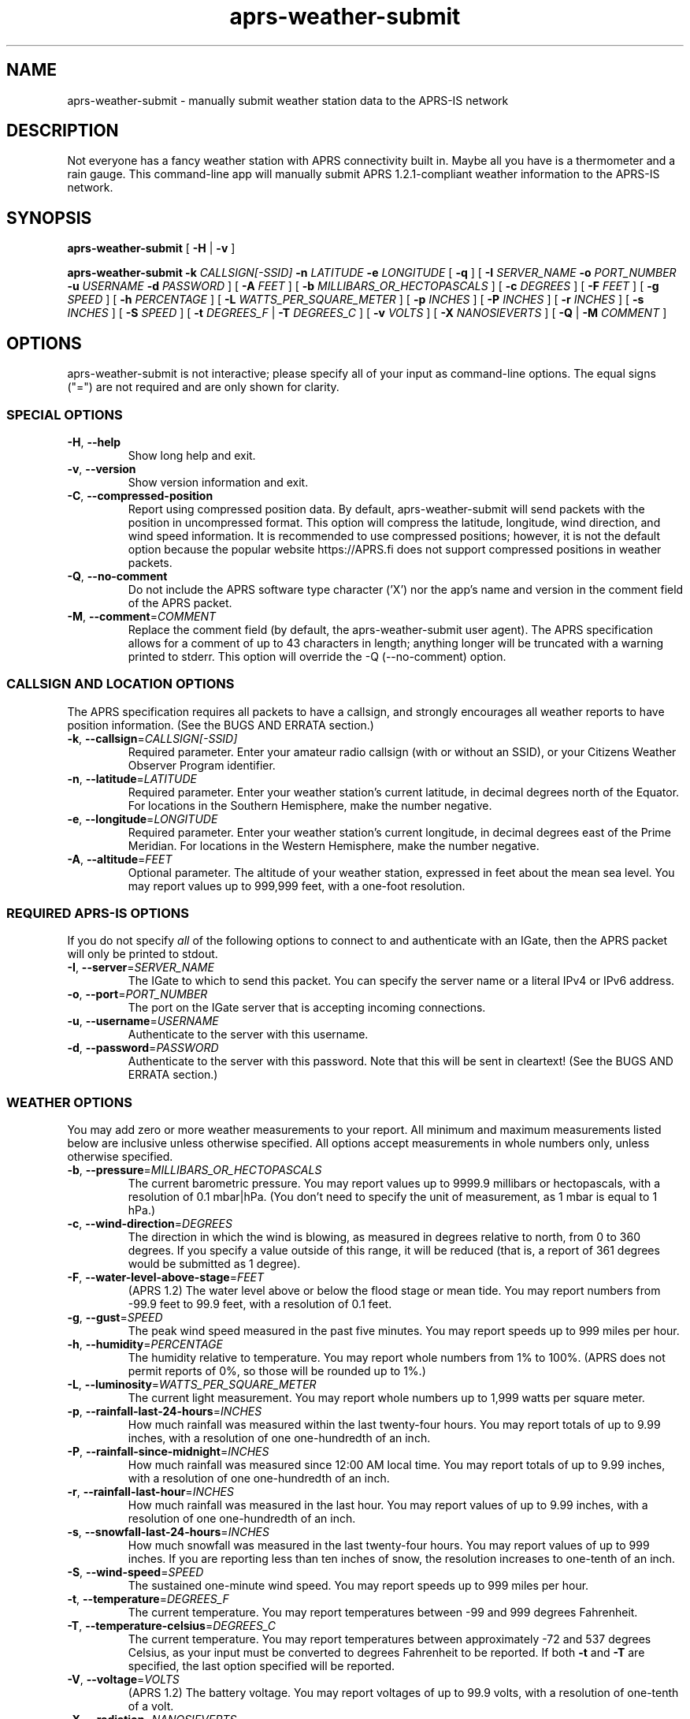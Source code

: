 .\" aprs-weather-submit
.\" Copyright (c) 2019-2023 Colin Cogle
.\"
.\" This file, aprs-weather-submit.1, is part of aprs-weather-submit.
.\" 
.\" aprs-weather-submit is free software: you can redistribute it and/or
.\" modify it under the terms of the GNU Affero General Public License as
.\" published by the Free Software Foundation, either version 3 of the
.\" License, or (at your option) any later version.
.\"
.\" aprs-weather-submit is distributed in the hope that it will be useful,
.\" but WITHOUT ANY WARRANTY; without even the implied warranty of
.\" MERCHANTABILITY or FITNESS FOR A PARTICULAR PURPOSE.  See the
.\" GNU General Public License for more details.
.\"
.\" You should have received a copy of the GNU Affero General Public License
.\" along with aprs-weather-submit. If not, see <https://www.gnu.org/licenses/>.
.\"
.\" (This page is best viewed with the command: groff -man)
.\"
.TH aprs\-weather\-submit 1 "2022-10-26" "Version 1.6" "aprs-weather-submit General Help"
.SH NAME
aprs\-weather\-submit \- manually submit weather station data to the APRS-IS network
.SH DESCRIPTION
Not everyone has a fancy weather station with APRS connectivity built in.
Maybe all you have is a thermometer and a rain gauge.
This command-line app will manually submit APRS 1.2.1-compliant weather information to the APRS-IS network.
.SH SYNOPSIS
.PP
.BR aprs\-weather\-submit " [" " \-H " | " \-v " ]
.PP
.BI "aprs\-weather\-submit \-k " CALLSIGN[-SSID] " \-n " LATITUDE " \-e " LONGITUDE
.RB " [" " \-q " "]"
[
.BI "\-I " SERVER_NAME " \-o " PORT_NUMBER " \-u " USERNAME " \-d " PASSWORD
]
.RB [ " \-A "
.IR FEET " ]\:"
.RB [ " \-b "
.IR MILLIBARS_OR_HECTOPASCALS " ]\:"
.RB [ " \-c "
.IR DEGREES " ]\:"
.RB [ " \-F "
.IR FEET " ]\:"
.RB [ " \-g "
.IR SPEED " ]\:"
.RB [ " \-h "
.IR PERCENTAGE " ]\:"
.RB [ " \-L "
.IR WATTS_PER_SQUARE_METER " ]\:"
.RB [ " \-p "
.IR INCHES " ]\:"
.RB [ " \-P "
.IR INCHES " ]\:"
.RB [ " \-r "
.IR INCHES " ]\:"
.RB [ " \-s "
.IR INCHES " ]\:"
.RB [ " \-S "
.IR SPEED " ]\:"
.RB [ " \-t "
.IR DEGREES_F " | " 
.B "\-T "
.IR DEGREES_C " ]\:"
.RB [ " \-v "
.IR VOLTS " ]\:"
.RB [ " \-X "
.IR NANOSIEVERTS " ]\:"
.RB [ " \-Q "
.RB | " \-M "
.IR COMMENT " ]\:"

.SH OPTIONS
aprs-weather-submit is not interactive;
please specify all of your input as command-line options.
The equal signs ("=") are not required and are only shown for clarity.

.SS SPECIAL OPTIONS
.TP
.BR \-H ", " \-\-help
Show long help and exit.
.TP
.BR \-v ", " \-\-version
Show version information and exit.
.TP
.BR \-C ", " \-\-compressed\-position
Report using compressed position data.
By default, aprs\-weather\-submit will send packets with the position in uncompressed format.
This option will compress the latitude, longitude, wind direction, and wind speed information.
It is recommended to use compressed positions;  however, it is not the default option because the popular website https://APRS.fi does not support compressed positions in weather packets.
.TP
.BR \-Q ", " \-\-no\-comment
Do not include the APRS software type character ('X') nor the app's name and version in the comment field of the APRS packet.
.TP
.BR \-M ", " \-\-comment =\fICOMMENT\fP
Replace the comment field (by default, the aprs-weather-submit user agent).
The APRS specification allows for a comment of up to 43 characters in length;
anything longer will be truncated with a warning printed to stderr.
This option will override the \-Q (\-\-no\-comment) option.

.SS CALLSIGN AND LOCATION OPTIONS
The APRS specification requires all packets to have a callsign, and strongly encourages all weather reports to have position information.
(See the BUGS AND ERRATA section.)
.TP
.BR \-k ", " \-\-callsign =\fICALLSIGN[-SSID]\fP
Required parameter.
Enter your amateur radio callsign (with or without an SSID), or your Citizens Weather Observer Program identifier.
.TP
.BR \-n ", " \-\-latitude =\fILATITUDE\fP
Required parameter.
Enter your weather station's current latitude, in decimal degrees north of the Equator.
For locations in the Southern Hemisphere, make the number negative.
.TP
.BR \-e ", " \-\-longitude =\fILONGITUDE\fP
Required parameter.
Enter your weather station's current longitude, in decimal degrees east of the Prime Meridian.
For locations in the Western Hemisphere, make the number negative.
.TP
.BR \-A ", " \-\-altitude =\fIFEET\fP
Optional parameter.
The altitude of your weather station, expressed in feet about the mean sea level.
You may report values up to 999,999 feet, with a one-foot resolution.

.SS REQUIRED APRS-IS OPTIONS
If you do not specify \fIall\fP of the following options to connect to and authenticate with an IGate, then the APRS packet will only be printed to stdout.
.TP
.BR \-I ", " \-\-server =\fISERVER_NAME\fP
The IGate to which to send this packet.
You can specify the server name or a literal IPv4 or IPv6 address.
.TP
.BR \-o ", " \-\-port =\fIPORT_NUMBER\fP
The port on the IGate server that is accepting incoming connections.
.TP
.BR \-u ", " \-\-username =\fIUSERNAME\fP
Authenticate to the server with this username.
.TP
.BR \-d ", " \-\-password =\fIPASSWORD\fP
Authenticate to the server with this password.
Note that this will be sent in cleartext!
(See the BUGS AND ERRATA section.)

.SS WEATHER OPTIONS
You may add zero or more weather measurements to your report.
All minimum and maximum measurements listed below are inclusive unless otherwise specified.
All options accept measurements in whole numbers only, unless otherwise specified.
.TP
.BR \-b ", " \-\-pressure =\fIMILLIBARS_OR_HECTOPASCALS\fP
The current barometric pressure.
You may report values up to 9999.9 millibars or hectopascals, with a resolution of 0.1 mbar|hPa.
(You don't need to specify the unit of measurement, as 1 mbar is equal to 1 hPa.)
.TP
.BR \-c ", " \-\-wind\-direction =\fIDEGREES\fP
The direction in which the wind is blowing, as measured in degrees relative to north, from 0 to 360 degrees.
If you specify a value outside of this range, it will be reduced (that is, a report of 361 degrees would be submitted as 1 degree).
.TP
.BR \-F ", " \-\-water\-level\-above\-stage =\fIFEET\fP
(APRS 1.2)
The water level above or below the flood stage or mean tide.
You may report numbers from \-99.9 feet to 99.9 feet, with a resolution of 0.1 feet.
.TP
.BR \-g ", " \-\-gust =\fISPEED\fP
The peak wind speed measured in the past five minutes.
You may report speeds up to 999 miles per hour.
.TP
.BR \-h ", " \-\-humidity =\fIPERCENTAGE\fP
The humidity relative to temperature.
You may report whole numbers from 1% to 100%.
(APRS does not permit reports of 0%, so those will be rounded up to 1%.)
.TP
.BR \-L ", " \-\-luminosity =\fIWATTS_PER_SQUARE_METER\fP
The current light measurement.
You may report whole numbers up to 1,999 watts per square meter.
.TP
.BR \-p ", " \-\-rainfall\-last\-24\-hours =\fIINCHES\fP
How much rainfall was measured within the last twenty-four hours.
You may report totals of up to 9.99 inches, with a resolution of one one-hundredth of an inch.
.TP
.BR \-P ", " \-\-rainfall\-since\-midnight =\fIINCHES\fP
How much rainfall was measured since 12:00 AM local time.
You may report totals of up to 9.99 inches, with a resolution of one one-hundredth of an inch.
.TP
.BR \-r ", " \-\-rainfall\-last\-hour =\fIINCHES\fP
How much rainfall was measured in the last hour.
You may report values of up to 9.99 inches, with a resolution of one one-hundredth of an inch.
.TP
.BR \-s ", " \-\-snowfall\-last\-24\-hours =\fIINCHES\fP
How much snowfall was measured in the last twenty-four hours.
You may report values of up to 999 inches.
If you are reporting less than ten inches of snow, the resolution increases to one-tenth of an inch.
.TP
.BR \-S ", " \-\-wind\-speed =\fISPEED\fP
The sustained one-minute wind speed.
You may report speeds up to 999 miles per hour.
.TP
.BR \-t ", " \-\-temperature =\fIDEGREES_F\fP
The current temperature.
You may report temperatures between \-99 and 999 degrees Fahrenheit.
.TP
.BR \-T ", " \-\-temperature\-celsius =\fIDEGREES_C\fP
The current temperature.
You may report temperatures between approximately \-72 and 537 degrees Celsius, as your input must be converted to degrees Fahrenheit to be reported.
If both \fB-t\fP and \fB-T\fP are specified, the last option specified will be reported.
.TP
.BR \-V ", " \-\-voltage =\fIVOLTS\fP
(APRS 1.2)
The battery voltage.
You may report voltages of up to 99.9 volts, with a resolution of one-tenth of a volt.
.TP
.BR \-X ", " \-\-radiation =\fINANOSIEVERTS\fP
(APRS 1.2)
The current level of nuclear radiation.
You may report readings of up to 99,000,000,000 nanosieverts per hour, though the resolution of the value put into your report varies based on orders of magnitude.
Consult the APRS 1.2 specification for full details.
.SH EXAMPLES
.PP
If you were operating the ARRL's (theoretical) weather station at their headquarters and wanted to submit a temperature of 68 degrees Fahrenheit, no rainfall, and a westerly wind at about five miles per hour, use this command:
.nf
.RS
.B aprs\-weather\-submit \-k W1AW-13 \-n 41.714692 \-e -72.728514 \-I example-igate-server.foo \-o 12345 \-u hiram \-d percymaxim \-t 68 \-p 0 \-S 5 \-c 270
.RE
.fi
.PP
If you wanted to print an APRS packet showing the current barometric pressure of 990.1 mbar and a temperature of -1 degree Fahrenheit:
.nf
.RS
.B aprs\-weather\-submit \-k W1AW-13 \-n 41.714692 \-e -72.728514 \-b 990.1 \-t \-1 \-A 240
W1AW-13>APRS,TCPIP*:@090251z4142.88N/07243.71W_.../...t-01b09901/A=000240Xaprs-weather-submit/1.5
.RE
.fi
.PP
You could pipe the packet to another command, for example, one that would output it via a sound card into your radio:
.nf
.RS
.B aprs\-weather\-submit \-k W1AW-13 \-n 41.714692 \-e -72.728514 \-b 990.1 \-t \-1 \: | ./hypothetical\-send\-to\-radio\-app
.RE
.fi

.SH EXIT STATUS
.PP
.B EXIT_SUCCESS
If all inputs were correct and within the range,
all mandatory options were included,
and if \fIboth\fP the user specified APRS-IS IGate server information \fIand\fP the packet was submitted successfully,
then return \fBEXIT_SUCCESS\fP (0).
.PP
.B EXIT_FAILURE
Return \fBEXIT_FAILURE\fP (1) if something went wrong, including but not limited to:
bad parameters,
missing callsign,
missing position data,
weather measurements out of range,
failure to authenticate with the APRS-IS server,
failure to connect to the APRS-IS server,
or some other unexpected failure.
.SH BUGS AND ERRATA
.PP
This app does not allow submitting WinAPRS-style positionless weather reports as defined in APRS 1.0.
However, APRS 1.2.1 says that the raw and positionless formats are "strongly discouraged for use."
There are no plans to implement this deprecated functionality.
.PP
If this app was compiled with \fB--without-aprs-is\fR to remove all APRS-IS functionality, then the \fB--server\fR, \fB--port\fR, \fB--username\fR, and \fB--password\fR switches will be unavailable.  On top of that, using them will throw an error.  This is to be expected.
.PP
You cannot connect to an APRS-IS IGate that does \fInot\fP require authentication.
The developer assumed that all APRS-IS servers would want to authenticate people sending in data to be published to the entire world.
This will be fixed in a future release.
.PP
APRS-IS usernames and passwords, as well as your packet, are sent over the Internet in cleartext.
This app does not use TLS to secure the data in transit, nor is the developer aware of such a protocol.
(If secure APRS-IS exists, please let me know and I'll code it!)
.PP
Uncompressed positions were made the default option again as of version 1.4.  For backwards compatibility with older versions of this app, the undocumented \fB-0\fR and \fB--uncompressed-position\fR switches are still accepted (but they do nothing).

.SH NOTES
Some older apps and devices may unintentionally display the new APRS 1.2 measurements (radiation, water level, and voltage) as a comment rather than a measurement.
This is compliant with the APRS specification and not a bug in this app.

.SH STANDARDS CONFORMING TO
aprs-weather-submit compiles with APRS version 1.2.1, as documented in the following:
.TP
.UR http://\:www.aprs.org/\:doc/\:APRS101.PDF
"APRS Protocol Reference: Protocol Version 1.0" (29 Aug 2000)
.UE
.TP
"APRS Version 1.1 Errata" (3 Nov 2011)
.TP
.UR http://\:www.aprs.org/\:aprs11\:spec-wx.txt
"APRS Weather Specification Comments" (24 Mar 2011)
.UE
.TP
.UR http://\:www.aprs.org/\:aprs12/\:weather-new.txt
APRS Version 1.2.1, "Weather Updates to the Spec" (24 Mar 2011)
.UE

.SH AUTHOR AND COPYRIGHT
.BR aprs\-weather\-submit ", version 1.6"
.br
Copyright (c) 2019-2023 Colin Cogle.
.br
This program comes with ABSOLUTELY NO WARRANTY.
This is free software, and you are welcome to redistribute it under certain conditions.
See the
.UR https://\:www.gnu.org/\:licenses/
GNU Affero General Public License (version\ 3.0)
.UE
for more details.
.PP
Bug reports and contributions should be made on
.UR https://\:github.com/\:rhymeswithmogul/\:aprs-weather-submit
this project's GitHub page.
.UE
.PP
QRT. 73 de KC1HBK
